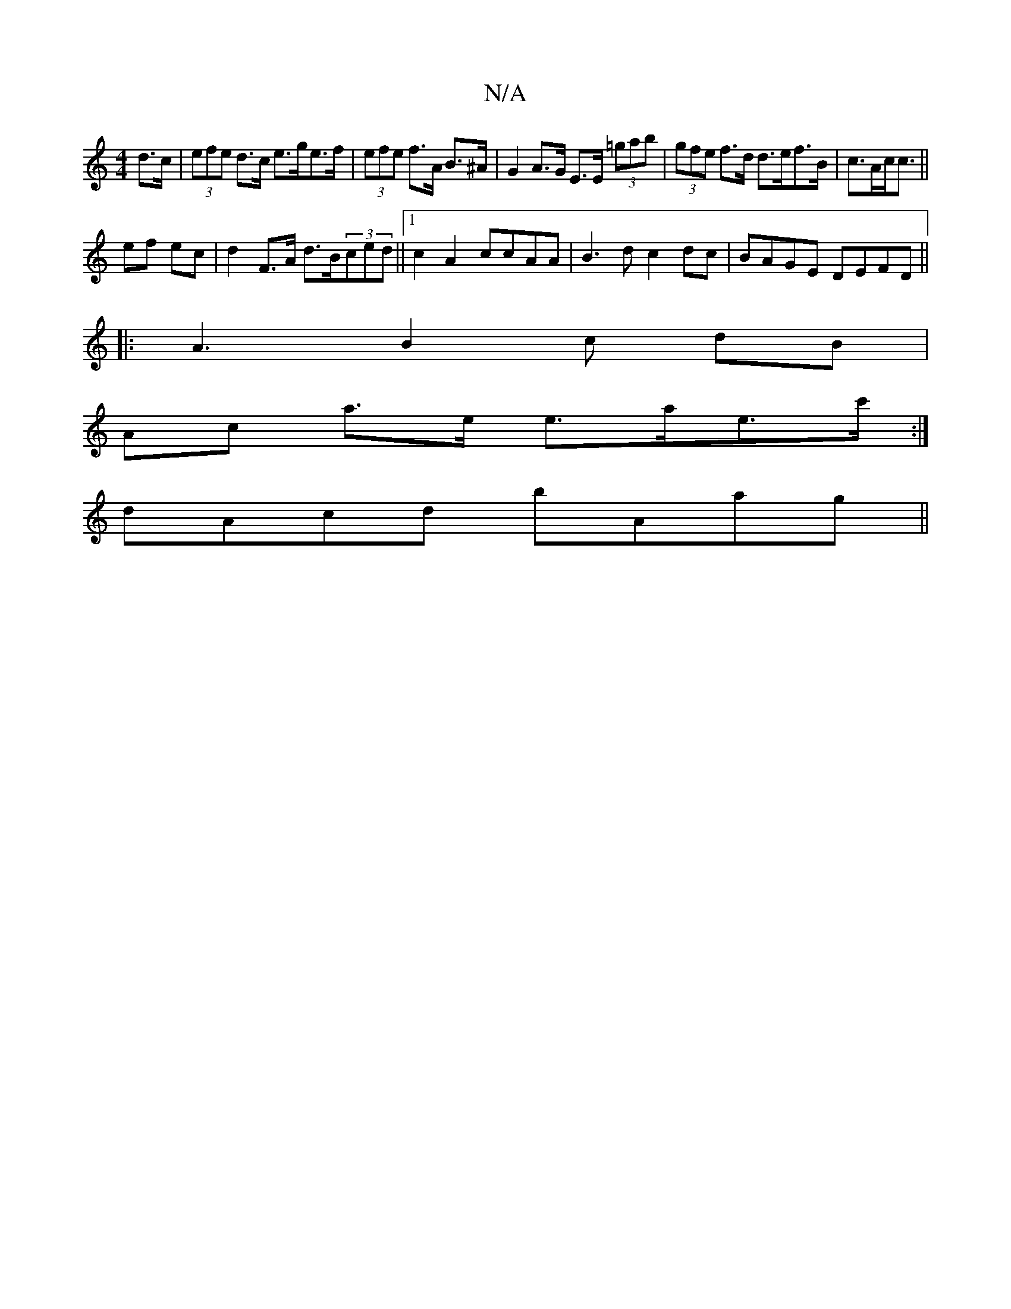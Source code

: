 X:1
T:N/A
M:4/4
R:N/A
K:Cmajor
 d>c | (3efe d>c e>ge>f|(3efe f>A B>^A | G2 A>G E>E (3=gab|(3gfe f>d d>ef>B|c>Ac<c ||
ef ec | d2 F>A d>B(3ced||1 c2A2 ccAA |B3 d c2 dc| BAGE DEFD||
|: A3B2c dB|
A-c a>e e>ae>==c':|
dAcd bAag||

bbg|BA